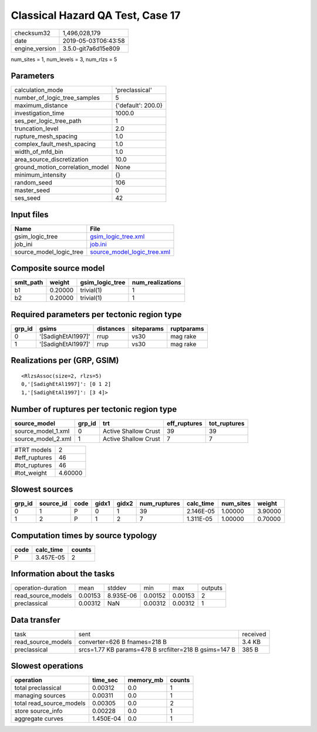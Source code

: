 Classical Hazard QA Test, Case 17
=================================

============== ===================
checksum32     1,496,028,179      
date           2019-05-03T06:43:58
engine_version 3.5.0-git7a6d15e809
============== ===================

num_sites = 1, num_levels = 3, num_rlzs = 5

Parameters
----------
=============================== ==================
calculation_mode                'preclassical'    
number_of_logic_tree_samples    5                 
maximum_distance                {'default': 200.0}
investigation_time              1000.0            
ses_per_logic_tree_path         1                 
truncation_level                2.0               
rupture_mesh_spacing            1.0               
complex_fault_mesh_spacing      1.0               
width_of_mfd_bin                1.0               
area_source_discretization      10.0              
ground_motion_correlation_model None              
minimum_intensity               {}                
random_seed                     106               
master_seed                     0                 
ses_seed                        42                
=============================== ==================

Input files
-----------
======================= ============================================================
Name                    File                                                        
======================= ============================================================
gsim_logic_tree         `gsim_logic_tree.xml <gsim_logic_tree.xml>`_                
job_ini                 `job.ini <job.ini>`_                                        
source_model_logic_tree `source_model_logic_tree.xml <source_model_logic_tree.xml>`_
======================= ============================================================

Composite source model
----------------------
========= ======= =============== ================
smlt_path weight  gsim_logic_tree num_realizations
========= ======= =============== ================
b1        0.20000 trivial(1)      1               
b2        0.20000 trivial(1)      1               
========= ======= =============== ================

Required parameters per tectonic region type
--------------------------------------------
====== ================== ========= ========== ==========
grp_id gsims              distances siteparams ruptparams
====== ================== ========= ========== ==========
0      '[SadighEtAl1997]' rrup      vs30       mag rake  
1      '[SadighEtAl1997]' rrup      vs30       mag rake  
====== ================== ========= ========== ==========

Realizations per (GRP, GSIM)
----------------------------

::

  <RlzsAssoc(size=2, rlzs=5)
  0,'[SadighEtAl1997]': [0 1 2]
  1,'[SadighEtAl1997]': [3 4]>

Number of ruptures per tectonic region type
-------------------------------------------
================== ====== ==================== ============ ============
source_model       grp_id trt                  eff_ruptures tot_ruptures
================== ====== ==================== ============ ============
source_model_1.xml 0      Active Shallow Crust 39           39          
source_model_2.xml 1      Active Shallow Crust 7            7           
================== ====== ==================== ============ ============

============= =======
#TRT models   2      
#eff_ruptures 46     
#tot_ruptures 46     
#tot_weight   4.60000
============= =======

Slowest sources
---------------
====== ========= ==== ===== ===== ============ ========= ========= =======
grp_id source_id code gidx1 gidx2 num_ruptures calc_time num_sites weight 
====== ========= ==== ===== ===== ============ ========= ========= =======
0      1         P    0     1     39           2.146E-05 1.00000   3.90000
1      2         P    1     2     7            1.311E-05 1.00000   0.70000
====== ========= ==== ===== ===== ============ ========= ========= =======

Computation times by source typology
------------------------------------
==== ========= ======
code calc_time counts
==== ========= ======
P    3.457E-05 2     
==== ========= ======

Information about the tasks
---------------------------
================== ======= ========= ======= ======= =======
operation-duration mean    stddev    min     max     outputs
read_source_models 0.00153 8.935E-06 0.00152 0.00153 2      
preclassical       0.00312 NaN       0.00312 0.00312 1      
================== ======= ========= ======= ======= =======

Data transfer
-------------
================== ===================================================== ========
task               sent                                                  received
read_source_models converter=626 B fnames=218 B                          3.4 KB  
preclassical       srcs=1.77 KB params=478 B srcfilter=218 B gsims=147 B 385 B   
================== ===================================================== ========

Slowest operations
------------------
======================== ========= ========= ======
operation                time_sec  memory_mb counts
======================== ========= ========= ======
total preclassical       0.00312   0.0       1     
managing sources         0.00311   0.0       1     
total read_source_models 0.00305   0.0       2     
store source_info        0.00228   0.0       1     
aggregate curves         1.450E-04 0.0       1     
======================== ========= ========= ======